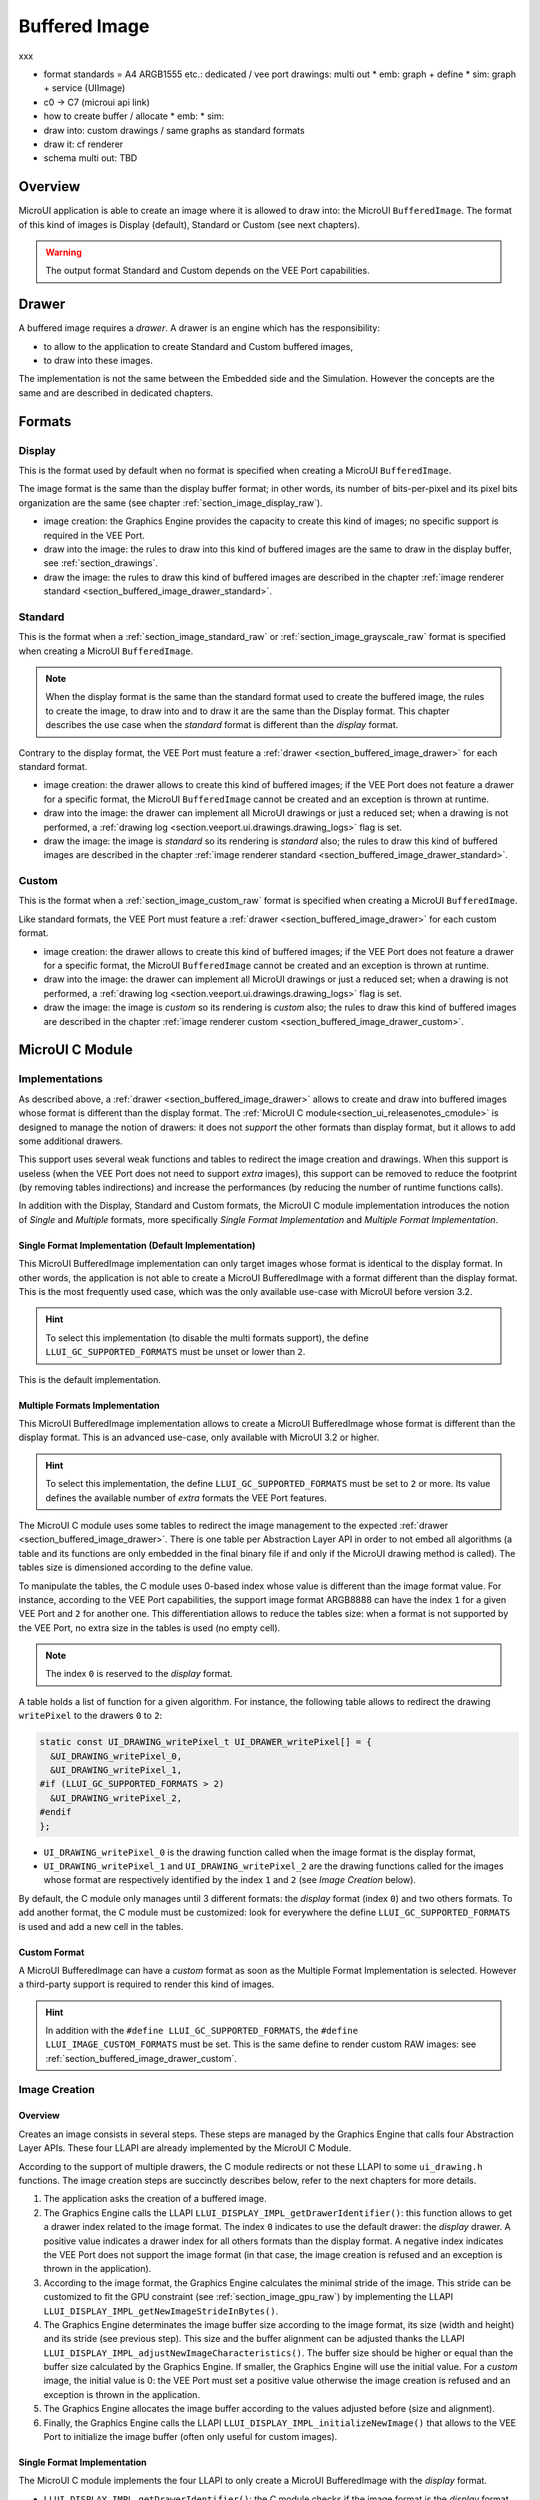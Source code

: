 .. _section_buffered_image:

===============
Buffered Image
===============

xxx

* format standards = A4 ARGB1555 etc.: dedicated / vee port drawings: multi out
  * emb: graph + define
  * sim: graph + service (UIImage)
* c0 -> C7 (microui api link)
* how to create buffer / allocate
  * emb: 
  * sim: 
* draw into: custom drawings / same graphs as standard formats
* draw it: cf renderer
* schema multi out: TBD

Overview
========

MicroUI application is able to create an image where it is allowed to draw into: the MicroUI ``BufferedImage``. 
The format of this kind of images is Display (default), Standard or Custom (see next chapters).

.. warning:: The output format Standard and Custom depends on the VEE Port capabilities.

.. _section_buffered_image_drawer:

Drawer
======

A buffered image requires a *drawer*.
A drawer is an engine which has the responsibility:

* to allow to the application to create Standard and Custom buffered images, 
* to draw into these images.

The implementation is not the same between the Embedded side and the Simulation.
However the concepts are the same and are described in dedicated chapters.

Formats
=======

Display
-------

This is the format used by default when no format is specified when creating a MicroUI ``BufferedImage``.

The image format is the same than the display buffer format; in other words, its number of bits-per-pixel and its pixel bits organization are the same (see chapter :ref:`section_image_display_raw`).

* image creation: the Graphics Engine provides the capacity to create this kind of images; no specific support is required in the VEE Port.
* draw into the image: the rules to draw into this kind of buffered images are the same to draw in the display buffer, see :ref:`section_drawings`.
* draw the image: the rules to draw this kind of buffered images are described in the chapter :ref:`image renderer standard <section_buffered_image_drawer_standard>`.

Standard
--------

This is the format when a :ref:`section_image_standard_raw` or :ref:`section_image_grayscale_raw` format is specified when creating a MicroUI ``BufferedImage``.

.. note:: 

  When the display format is the same than the standard format used to create the buffered image, the rules to create the image, to draw into and to draw it are the same than the Display format.
  This chapter describes the use case when the *standard* format is different than the *display* format.

Contrary to the display format, the VEE Port must feature a :ref:`drawer <section_buffered_image_drawer>` for each standard format.

* image creation: the drawer allows to create this kind of buffered images; if the VEE Port does not feature a drawer for a specific format, the MicroUI ``BufferedImage`` cannot be created and an exception is thrown at runtime.
* draw into the image: the drawer can implement all MicroUI drawings or just a reduced set; when a drawing is not performed, a :ref:`drawing log <section.veeport.ui.drawings.drawing_logs>` flag is set.
* draw the image: the image is *standard* so its rendering is *standard* also; the rules to draw this kind of buffered images are described in the chapter  :ref:`image renderer standard <section_buffered_image_drawer_standard>`.

Custom
------

This is the format when a :ref:`section_image_custom_raw` format is specified when creating a MicroUI ``BufferedImage``.

Like standard formats, the VEE Port must feature a :ref:`drawer <section_buffered_image_drawer>` for each custom format.

* image creation: the drawer allows to create this kind of buffered images; if the VEE Port does not feature a drawer for a specific format, the MicroUI ``BufferedImage`` cannot be created and an exception is thrown at runtime.
* draw into the image: the drawer can implement all MicroUI drawings or just a reduced set; when a drawing is not performed, a :ref:`drawing log <section.veeport.ui.drawings.drawing_logs>` flag is set.
* draw the image: the image is *custom* so its rendering is *custom* also; the rules to draw this kind of buffered images are described in the chapter  :ref:`image renderer custom <section_buffered_image_drawer_custom>`.

MicroUI C Module
================

Implementations
---------------

As described above, a :ref:`drawer <section_buffered_image_drawer>` allows to create and draw into buffered images whose format is different than the display format.
The :ref:`MicroUI C module<section_ui_releasenotes_cmodule>` is designed to manage the notion of drawers: it does not *support* the other formats than display format, but it allows to add some additional drawers.

This support uses several weak functions and tables to redirect the image creation and drawings.
When this support is useless (when the VEE Port does not need to support *extra* images), this support can be removed to reduce the footprint (by removing tables indirections) and increase the performances (by reducing the number of runtime functions calls).

In addition with the Display, Standard and Custom formats, the MicroUI C module implementation introduces the notion of *Single* and *Multiple* formats, more specifically *Single Format Implementation* and *Multiple Format Implementation*.

Single Format Implementation (Default Implementation)
"""""""""""""""""""""""""""""""""""""""""""""""""""""

This MicroUI BufferedImage implementation can only target images whose format is identical to the display format. 
In other words, the application is not able to create a MicroUI BufferedImage with a format different than the display format. 
This is the most frequently used case, which was the only available use-case with MicroUI before version 3.2. 

.. hint:: To select this implementation (to disable the multi formats support), the define ``LLUI_GC_SUPPORTED_FORMATS`` must be unset or lower than ``2``.

This is the default implementation. 

.. _section_buffered_image_c_multi:

Multiple Formats Implementation
"""""""""""""""""""""""""""""""

This MicroUI BufferedImage implementation allows to create a MicroUI BufferedImage whose format is different than the display format.
This is an advanced use-case, only available with MicroUI 3.2 or higher. 

.. hint:: To select this implementation, the define ``LLUI_GC_SUPPORTED_FORMATS`` must be set to ``2`` or more. Its value defines the available number of *extra* formats the VEE Port features.

The MicroUI C module uses some tables to redirect the image management to the expected :ref:`drawer <section_buffered_image_drawer>`.
There is one table per Abstraction Layer API in order to not embed all algorithms (a table and its functions are only embedded in the final binary file if and only if the MicroUI drawing method is called).
The tables size is dimensioned according to the define value. 

To manipulate the tables, the C module uses 0-based index whose value is different than the image format value.
For instance, according to the VEE Port capabilities, the support image format ARGB8888 can have the index ``1`` for a given VEE Port and ``2`` for another one.
This differentiation allows to reduce the tables size: when a format is not supported by the VEE Port, no extra size in the tables is used (no empty cell).

.. note:: The index ``0`` is reserved to the *display* format. 

A table holds a list of function for a given algorithm.
For instance, the following table allows to redirect the drawing ``writePixel`` to the drawers ``0`` to ``2``:

.. code:: c

  static const UI_DRAWING_writePixel_t UI_DRAWER_writePixel[] = {
    &UI_DRAWING_writePixel_0,
    &UI_DRAWING_writePixel_1,
  #if (LLUI_GC_SUPPORTED_FORMATS > 2)
    &UI_DRAWING_writePixel_2,
  #endif
  };

* ``UI_DRAWING_writePixel_0`` is the drawing function called when the image format is the display format,
* ``UI_DRAWING_writePixel_1`` and ``UI_DRAWING_writePixel_2`` are the drawing functions called for the images whose format are respectively identified by the index ``1`` and ``2`` (see *Image Creation* below).

By default, the C module only manages until 3 different formats: the *display* format (index ``0``) and two others formats. 
To add another format, the C module must be customized: look for everywhere the define ``LLUI_GC_SUPPORTED_FORMATS`` is used and add a new cell in the tables.

Custom Format
"""""""""""""

A MicroUI BufferedImage can have a *custom* format as soon as the Multiple Format Implementation is selected.
However a third-party support is required to render this kind of images. 

.. hint:: In addition with the ``#define LLUI_GC_SUPPORTED_FORMATS``, the ``#define LLUI_IMAGE_CUSTOM_FORMATS`` must be set. This is the same define to render custom RAW images: see :ref:`section_buffered_image_drawer_custom`.

.. _section_buffered_image_c_creation:

Image Creation
--------------

Overview
""""""""

Creates an image consists in several steps.
These steps are managed by the Graphics Engine that calls four Abstraction Layer APIs.
These four LLAPI are already implemented by the MicroUI C Module.

According to the support of multiple drawers, the C module redirects or not these LLAPI to some ``ui_drawing.h`` functions.
The image creation steps are succinctly describes below, refer to the next chapters for more details.

1. The application asks the creation of a buffered image.
2. The Graphics Engine calls the LLAPI ``LLUI_DISPLAY_IMPL_getDrawerIdentifier()``: this function allows to get a drawer index related to the image format. The index ``0`` indicates to use the default drawer: the *display* drawer. A positive value indicates a drawer index for all others formats than the display format. A negative index indicates the VEE Port does not support the image format (in that case, the image creation is refused and an exception is thrown in the application). 
3. According to the image format, the Graphics Engine calculates the minimal stride of the image. This stride can be customized to fit the GPU constraint (see :ref:`section_image_gpu_raw`) by implementing the LLAPI ``LLUI_DISPLAY_IMPL_getNewImageStrideInBytes()``. 
4. The Graphics Engine determinates the image buffer size according to the image format, its size (width and height) and its stride (see previous step). This size and the buffer alignment can be adjusted thanks the LLAPI ``LLUI_DISPLAY_IMPL_adjustNewImageCharacteristics()``. The buffer size should be higher or equal than the buffer size calculated by the Graphics Engine. If smaller, the Graphics Engine will use the initial value. For a *custom* image, the initial value is 0: the VEE Port must set a positive value otherwise the image creation is refused and an exception is thrown in the application. 
5. The Graphics Engine allocates the image buffer according to the values adjusted before (size and alignment). 
6. Finally, the Graphics Engine calls the LLAPI ``LLUI_DISPLAY_IMPL_initializeNewImage()`` that allows to the VEE Port to initialize the image buffer (often only useful for custom images).

Single Format Implementation
""""""""""""""""""""""""""""

The MicroUI C module implements the four LLAPI to only create a MicroUI BufferedImage with the *display* format.

* ``LLUI_DISPLAY_IMPL_getDrawerIdentifier()``: the C module checks if the image format is the *display* format. If yes, it returns the index ``0`` that indicates to the Graphics Engine to use the default drawer. If not, it returns a negative index: the image creation is refused.
* It redirects the three last LLAPI to some ``ui_drawing.h`` functions. These ``ui_drawing.h`` functions are already implemented as ``weak`` functions; that allows to the VEE Port to implement only the required functions:

  * implementation of ``LLUI_DISPLAY_IMPL_getNewImageStrideInBytes()`` calls ``UI_DRAWING_getNewImageStrideInBytes()``, the weak function returns the stride given as parameter.
  * implementation of ``LLUI_DISPLAY_IMPL_adjustNewImageCharacteristics()`` calls ``UI_DRAWING_adjustNewImageCharacteristics()``, the weak function does nothing.
  * implementation of ``LLUI_DISPLAY_IMPL_initializeNewImage()`` calls ``UI_DRAWING_initializeNewImage()``, the weak function does nothing.

Multiple Formats Implementation
"""""""""""""""""""""""""""""""

The MicroUI C module implements the four LLAPI to create a MicroUI BufferedImage with any kind of format.

* ``LLUI_DISPLAY_IMPL_getDrawerIdentifier()``: the C module checks if the image format is the *display* format. If yes, it returns the index ``0`` that indicates to the Graphics Engine to use the default drawer. If not, it calls the function ``UI_DRAWING_is_drawer_1()`` and then ``UI_DRAWING_is_drawer_2()``. The VEE Port has the responsibility to implement at least one function. The index ``1`` or ``2`` will be attributed to the image format according to the VEE Port capabilities. If no drawer is found for the given format, the image creation is refused.
* It redirects the three last LLAPI to the associated tables: 

  * implementation of ``LLUI_DISPLAY_IMPL_getNewImageStrideInBytes()`` calls the functions of the table ``UI_DRAWER_getNewImageStrideInBytes[]``, the weak functions return the stride given as parameter.
  * implementation of ``LLUI_DISPLAY_IMPL_adjustNewImageCharacteristics()`` calls the functions of the table ``UI_DRAWER_adjustNewImageCharacteristics[]``, the weak functions do nothing.
  * implementation of ``LLUI_DISPLAY_IMPL_initializeNewImage()`` calls the functions of the table ``UI_DRAWER_initializeNewImage[]``, the weak functions do nothing.

Display and Standard Image
""""""""""""""""""""""""""

For this kind of images, the implementation of the functions ``getNewImageStrideInBytes``, ``adjustNewImageCharacteristics`` and ``initializeNewImage`` is optional: it mainly depend on the :ref:`GPU support <section_image_gpu_raw>`.

Custom Image
"""""""""""""

For the :ref:`custom <section_image_custom_raw>` images, the implementation of the function ``getNewImageStrideInBytes`` is optional but the implementation of the functions ``adjustNewImageCharacteristics`` and ``initializeNewImage`` is mandatory:

* ``adjustNewImageCharacteristics`` has to set the image buffer size (the default value is ``0`` which is an invalid size), this value will be used by the Graphics Engine to allocate the image buffer. 
* ``initializeNewImage`` must initialize the custom image buffer.


.. _section_buffered_image_c_drawintodisplay:

Draw into the Image: Display Format
-----------------------------------

Overview
""""""""

To draw into a buffered image with the display format, the same concepts to draw in the display buffer are used: the MicroUI Abstraction Layer drawings are redirected to the ``ui_drawing.h`` functions (see :ref:`section_drawings` for more details).

The MicroUI C module already implements all ``ui_drawing.h`` functions and the drawing are redirected to the :ref:`section_drawings_soft`.
However the function names are ``UI_DRAWING_DEFAULT_drawX()`` and not ``UI_DRAWING_drawX()``.
Thanks to the define ``LLUI_GC_SUPPORTED_FORMATS``, the function names are redefined thanks to C macros.
This compile-time redirection allows to use the same implementation (``UI_DRAWING_DEFAULT_drawX()``) when the multi image support is disabled or enabled (when the target is an image with the same format than the display).

The weak implementation of the function ``UI_DRAWING_DEFAULT_drawX()`` calls :ref:`section_drawings_soft` .
This implementation allows to use a GPU or a third-party drawer to perform the rendering (see :ref:`section_drawings` for more details).

Single Format Implementation
""""""""""""""""""""""""""""

The define ``LLUI_GC_SUPPORTED_FORMATS`` is unset of lower than ``2``; the compile-time redirection is:

.. code:: c

  #define UI_DRAWING_DEFAULT_writePixel UI_DRAWING_writePixel

Multiple Formats Implementation
"""""""""""""""""""""""""""""""
				
For the images whose format is the display format (index ``0``, see :ref:`section_buffered_image_c_multi`), the compile-time redirection is:

.. code:: c

  #define UI_DRAWING_DEFAULT_writePixel UI_DRAWING_writePixel_0

.. _section_buffered_image_c_drawinto:

Draw into the Image: non-Display Format
---------------------------------------

To draw into a buffered image with a format different than  display format, the :ref:`section_buffered_image_c_multi` must be selected.

For the images whose format is not the display format (index ``1`` and ``2``),  the C module provides the weak implementations that that do nothing (see :ref:`Drawing log <section.veeport.ui.drawings.drawing_logs>`  ``DRAWING_LOG_NOT_IMPLEMENTED``).

The following graph illustrates the drawing of a shape (not an image, see :ref:`section_buffered_image_c_drawit`):

.. graphviz::
    
  digraph {
    ratio="auto"
    splines="true";
    node [style=filled fillcolor=white shape=rectangle fontname=monospace fontcolor=black width=3];

    // --- SIMPLE FLOW ELEMENTS -- //

    mui [label="[MicroUI]
    Painter.drawXXX();" shape=ellipse] 
    LLUI_h [label="[LLUI_PAINTER_impl.h]
    LLUI_PAINTER_IMPL_drawXXX();" fillcolor=gray]
    LLUI_c [label="[LLUI_PAINTER_impl.c]
    LLUI_PAINTER_IMPL_drawXXX();"]
    UID_h [label="[ui_drawing.h]
    UI_DRAWING_drawXXX();" fillcolor=gray]
    // UID_weak_c [label="[ui_drawing.c]
    // weak UI_DRAWING_drawXXX();" style=dotted]
    UID_soft_h [label="[ui_drawing_soft.h]
    UI_DRAWING_SOFT_drawXXX();" fillcolor=gray]
    UID_soft_c [label="[Graphics Engine]" shape=ellipse]

    // --- GPU FLOW ELEMENTS -- //

    UID_cond [label="function implemented ?" shape=diamond]
    // UID_gpu_c [label="[ui_drawing_gpu.c]
    // UI_DRAWING_drawXXX();"]
    UID_gpu_cond [label="GPU compatible ?" shape=diamond]
    UID_gpu_driver [label="[GPU driver]"]
    UID_gpu_hard [label="[GPU]" shape=ellipse]

    // --- MULTIPLE GC FLOW ELEMENTS -- //

    UID_c [label="[ui_drawing.c]
    UI_DRAWING_drawXXX();"]
    UID_table [label="GC format ?" shape=diamond]
    UID_c0 [label="[ui_drawing.c]
    table[0] = UI_DRAWING_drawXXX_0()"]
    UID_c1 [label="[ui_drawing.c]
    table[1] = UI_DRAWING_drawXXX_1()"]
    UID_weak_0_c [label="[ui_drawing.c]
    weak UI_DRAWING_drawXXX_0();" style=dotted]
    UID_gpu_0_c [label="[ui_drawing_gpu.c]
    UI_DRAWING_drawXXX_0();"]
    UID_cond_1 [label="function implemented ?" shape=diamond]
    UID_weak_1_c [label="[ui_drawing.c]
    weak UI_DRAWING_drawXXX_1();" style=dotted]
    UID_1_c [label="[ui_drawing_yyy.c]
    UI_DRAWING_drawXXX_1();"]
    UID_1_d [label="[custom drawing]" shape=ellipse]

    UID_stub_h [label="[ui_drawing_stub.h]
    UI_DRAWING_STUB_drawXXX();" fillcolor=gray]
    UID_stub_c [label="[ui_drawing_stub.c]
    UI_DRAWING_STUB_drawXXX();"]
    stub [label="-" shape=ellipse]

    // --- FLOW -- //

    mui->LLUI_h->LLUI_c->UID_h->UID_c->UID_table
    UID_table->UID_c0 [label="display format"]
    UID_c0->UID_cond
    UID_table->UID_c1 [label="other format"]
    UID_c1->UID_cond_1
    UID_cond->UID_weak_0_c [label="no"]
    UID_weak_0_c->UID_soft_h->UID_soft_c
    UID_cond->UID_gpu_0_c [label="yes"]
    UID_gpu_0_c->UID_gpu_cond
    UID_cond_1->UID_weak_1_c [label="no"]
    UID_weak_1_c->UID_stub_h->UID_stub_c->stub
    UID_cond_1->UID_1_c [label="yes"]
    UID_1_c->UID_1_d
    UID_gpu_cond->UID_soft_h [label="no"]
    UID_gpu_cond->UID_gpu_driver [label="yes"]
    UID_gpu_driver->UID_gpu_hard
  }

.. force a new line

|


**LLUI_PAINTER_IMPL_drawLine** (available in MicroUI C Module)

See :ref:`section_drawings_cco`.

**UI_DRAWING_drawLine** (available in MicroUI C Module)

.. code-block:: c

  static const UI_DRAWING_drawLine_t UI_DRAWER_drawLine[] = {
    &UI_DRAWING_drawLine_0,
    &UI_DRAWING_drawLine_1,
  #if (LLUI_GC_SUPPORTED_FORMATS > 2)
    &UI_DRAWING_drawLine_2,
  #endif
  };

  DRAWING_Status UI_DRAWING_drawLine(MICROUI_GraphicsContext* gc, jint startX, jint startY, jint endX, jint endY){
    // table redirection according to the drawer index
    return (*UI_DRAWER_drawLine[gc->drawer])(gc, startX, startY, endX, endY);
  }

The implementation in the MicroUI C module redirects the drawing to the expected drawer.
The drawer is identified by the index stored in the ``MICROUI_GraphicsContext`` (index fixed during the image creation).

**UI_DRAWING_drawLine_0** (available in MicroUI C Module)

.. code-block:: c

   #define UI_DRAWING_DEFAULT_drawLine UI_DRAWING_drawLine_0

The index ``0`` is reserved to draw into the image whose format is the display format (see above).
The function name is set thanks a ``define`` to reuse the same code between Single and Multiple Formats Implementations.

The behavior after this function is similar than :ref:`section_drawings_cco_custom`.

**UI_DRAWING_drawLine_1** (available in MicroUI C Module)

.. code-block:: c
  
   // use the preprocessor 'weak'
  __weak DRAWING_Status UI_DRAWING_drawLine_1(MICROUI_GraphicsContext* gc, jint startX, jint startY, jint endX, jint endY){
      // default behavior: call the stub implementation
    return UI_DRAWING_STUB_drawLine(gc, startX, startY, endX, endY);
  }

The implementation of the weak function only consists to call the stub implementation.

**UI_DRAWING_STUB_drawLine** (available in MicroUI C Module)

.. code-block:: c

  DRAWING_Status UI_DRAWING_STUB_drawLine(MICROUI_GraphicsContext* gc, jint startX, jint startY, jint endX, jint endY){
    // set  the drawing log flag "not implemented"
    LLUI_DISPLAY_reportError(gc, DRAWING_LOG_NOT_IMPLEMENTED);
    return DRAWING_DONE;
  }

The implementation only consists to set the :ref:`Drawing log <section.veeport.ui.drawings.drawing_logs>`  ``DRAWING_LOG_NOT_IMPLEMENTED`` to notify to the application that the drawing has not been performed.

**UI_DRAWING_drawLine_1**  (to write in the BSP)

.. code-block:: c

  #define UI_DRAWING_IDENTIFIER_A8_FORMAT 1
  #define UI_DRAWING_A8_is_drawer CONCAT(UI_DRAWING_is_drawer_, UI_DRAWING_IDENTIFIER_A8_FORMAT)
  #define UI_DRAWING_A8_drawLine CONCAT(UI_DRAWING_drawLine_, UI_DRAWING_IDENTIFIER_A8_FORMAT)

This example illustrates how to implement the ``drawLine`` function for an image with the format ``A8``.
The drawer should be written in its own file. 
However, the MicroUI C module advices to not use directly the name ``UI_DRAWING_drawLine_1`` but to use this mechanism to redirect at compile-time the call to ``UI_DRAWING_A8_drawLine``.

* The define ``UI_DRAWING_IDENTIFIER_A8_FORMAT`` defines the index attributed to the A8 drawer, here ``1``.
* The define ``UI_DRAWING_A8_is_drawer`` sets at compile-time the name of the ``is_drawing`` function, here: ``UI_DRAWING_is_drawer_1``.
* The define ``UI_DRAWING_A8_drawLine``  sets at compile-time the name of the ``drawLine`` function, here: ``UI_DRAWING_drawLine_1``.

**UI_DRAWING_A8_is_drawer**  (to write in the BSP)

.. code-block:: c

  bool UI_DRAWING_A8_is_drawer(jbyte image_format) {
    return MICROUI_IMAGE_FORMAT_A8 == (MICROUI_ImageFormat)image_format;
  }

This function (actually ``UI_DRAWING_is_drawer_1`` thanks to the define, see above) answers ``true`` when the application tries to open a MicroUI BufferedImage with the format ``A8``.

**UI_DRAWING_A8_drawLine**  (to write in the BSP)

.. code-block:: c

  DRAWING_Status UI_DRAWING_A8_drawLine(MICROUI_GraphicsContext* gc, jint startX, jint startY, jint endX, jint endY){

    // retrieve the destination buffer address
    uint8_t* destination_address = LLUI_DISPLAY_getBufferAddress(&gc->image);
    
    // update the next "flush"'s dirty area
    LLUI_DISPLAY_setDrawingLimits(startX, startY, endX, endY);

    // configure the GPU clip
    THIRD_PARTY_DRAWER_set_clip(startX, startY, endX, endY);

    // draw the line
    THIRD_PARTY_DRAWER_draw_line(destination_address, startX, startY, endX, endY, (gc->foreground_color & 0xff) /* use the blue component as opacity level */),

    // here, consider the drawing as done (not asynchronous drawing)
    return DRAWING_DONE;
  }

This function (actually ``UI_DRAWING_drawLine_1`` thanks to the define, see above) performs the drawing.
It is very similar to :ref:`section_drawings_cco_custom`.

Draw the Image: Single Format Implementation 
--------------------------------------------

By definition, the image is a standard image (only display format is allowed) so its drawing is redirected to ``ui_image_drawing.h``, see :ref:`section_buffered_image_drawer_standard`.

.. _section_buffered_image_c_drawit:

Draw the Image: Multiple Formats Implementation 
-----------------------------------------------

Contrary to the Single Format Implementation, the destination may be another format than the display format.
By consequence, the drawer has to check the image format **and** the destination format.

The following graph illustrates the drawing of an image (draw, rotate or scale) in other image or in display buffer (not a shape, see :ref:`section_buffered_image_c_drawinto`):

.. graphviz::

  digraph {
    ratio="auto"
    splines="true";
    node [style=filled fillcolor=white shape=rectangle fontname=monospace fontcolor=black width=3];
        
    // --- SIMPLE FLOW ELEMENTS -- //

    mui [label="[MicroUI]
    Painter.drawXXX();" shape=ellipse] 
    LLUI_h [label="[LLUI_PAINTER_impl.h]
    LLUI_PAINTER_IMPL_drawXXX();" fillcolor=gray]
    LLUI_c [label="[LLUI_PAINTER_impl.c]
    LLUI_PAINTER_IMPL_drawXXX();"]
    UID_h [label="[ui_drawing.h]
    UI_DRAWING_drawXXX();" fillcolor=gray]
    // UID_weak_c [label="[ui_drawing.c]
    // weak UI_DRAWING_drawXXX();" style=dotted]
    UID_soft_h [label="[ui_drawing_soft.h]
    UI_DRAWING_SOFT_drawXXX();" fillcolor=gray]
    UID_soft_c [label="[Graphics Engine]" shape=ellipse]

    // --- GPU FLOW ELEMENTS -- //

    UID_cond [label="algo implemented ?" shape=diamond]
    // UID_gpu_c [label="[ui_drawing_gpu.c]
    // UI_DRAWING_drawXXX();"]
    UID_gpu_cond [label="GPU compatible ?" shape=diamond]
    UID_gpu_driver [label="[GPU driver]"]
    UID_gpu_hard [label="[GPU]" shape=ellipse]

    // --- MULTIPLE GC FLOW ELEMENTS -- //

    UID_c [label="[ui_drawing.c]
    UI_DRAWING_drawXXX();"]
    UID_table [label="GC format ?" shape=diamond]
    UID_c0 [label="[ui_drawing.c]
    table[0] = UI_DRAWING_drawXXX_0()"]
    UID_c1 [label="[ui_drawing.c]
    table[1] = UI_DRAWING_drawXXX_1()"]
    UID_weak_0_c [label="[ui_drawing.c]
    weak UI_DRAWING_drawXXX_0();" style=dotted]
    UID_gpu_0_c [label="[ui_drawing_gpu.c]
    UI_DRAWING_drawXXX_0();"]
    UID_cond_1 [label="implemented ?" shape=diamond]
    UID_weak_1_c [label="[ui_drawing.c]
    weak UI_DRAWING_drawXXX_1();" style=dotted]
    UID_1_c [label="[ui_drawing_yyy.c]
    UI_DRAWING_drawXXX_1();"]
    UID_1_d [label="[custom drawing]" shape=ellipse]
    UID_1_i [label="image compatible ?" shape=diamond]

    UID_stub_h [label="[ui_drawing_stub.h]
    UI_DRAWING_STUB_drawXXX();" fillcolor=gray]
    UID_stub_c [label="[ui_drawing_stub.c]
    UI_DRAWING_STUB_drawXXX();"]
    stub [label="-" shape=ellipse]

    // --- MULTIPLE IMAGES FLOW ELEMENTS -- //

    UII_h [label="[ui_image.h]
    UI_IMAGE_drawXXX();" fillcolor=gray]
    UII_c [label="[ui_image.c]
    UI_IMAGE_drawXXX();"]
    UII_cond [label="standard image ?" shape=diamond]
    UII_gc [label="GC format ?" shape=diamond]
    UIIx_c [label="[ui_image.c]
    table[x] = UI_IMAGE_drawCustom_x()"]
    UIIx_weak_c [label="[ui_image.c]
    weak UI_IMAGE_drawCustom_x();" style=dotted]
    UIIx_cond [label="implemented ?" shape=diamond]
    UIIx_impl_c [label="[ui_image_x.c]
    UI_IMAGE_drawCustom_x()"]
    UIIx_impl_d [label="[custom drawing]" shape=ellipse]
    UIIx_gc [label="gc compatible ?" shape=diamond]
    UIIx_shape [label="can draw shapes ?" shape=diamond]

    UID_h2 [label="[ui_drawing.h]
    @see Multiple Output Formats;" fillcolor=gray ]

    // --- FLOW -- //

    mui->LLUI_h->LLUI_c->UID_h->UID_c->UID_table
    UID_table->UID_c0 [label="display format"]
    UID_c0->UID_cond
    UID_table->UID_c1 [label="other format"]
    UID_c1->UID_cond_1

    // dest: display format
    UID_cond->UID_weak_0_c [label="no"]
    UID_weak_0_c->UII_h->UII_c->UII_cond
    UID_cond->UID_gpu_0_c [label="yes"]
    UID_gpu_0_c->UID_gpu_cond

    UID_stub_h->UID_stub_c->stub

    // dest: custom format
    UID_cond_1->UID_weak_1_c [label="no"]
    UID_weak_1_c->UII_h
    UID_cond_1->UID_1_c [label="yes"]
    UID_1_c->UID_1_i
    UID_1_i->UID_1_d [label="yes"]
    UID_1_i->UII_h [label="no"]

    // gpu
    UID_gpu_cond->UII_h [label="no"]
    UID_gpu_cond->UID_gpu_driver [label="yes"]
    UID_gpu_driver->UID_gpu_hard

    UII_cond->UII_gc [label="yes"]
    UII_cond->UIIx_c [label="no"]
    UII_gc->UID_soft_h  [label="display"]
    UII_gc->UID_stub_h  [label="other"]
    UID_soft_h->UID_soft_c
    UIIx_c->UIIx_cond
    UIIx_cond->UIIx_weak_c [label="no"]
    UIIx_weak_c->UID_stub_h
    UIIx_cond->UIIx_impl_c [label="yes"]
    UIIx_impl_c->UIIx_gc
    UIIx_gc->UIIx_impl_d [label="yes"]
    UIIx_gc->UIIx_shape [label="no"]
    UIIx_shape->UID_h2 [label="yes"]
    UIIx_shape->UID_stub_h [label="no"]
    UIIx_impl_d->UID_h2 [style=dotted label="optional
    (drawShapes)"]

  }

.. force a new line

|

XXX complete le multi in



* When the image is standard, its drawing into the destination is similar to draw a shape, see XXX
* When the image is custom, xxx

The image is a custom image so its drawing is redirected to XXX

xxx special case custom: can reuse draw shape

Extended C Modules
------------------

MicroVG enables custom format for the Buffered Vector Image. 
It uses the mechanisms described upper and can be used as example.
See :ref:`section_vg_cco`.

The drawings to the custom format *BVI* are implemented into the file ``ui_drawing_bvi.c``.

Simulation
==========

services



Dependencies
============

-  MicroUI module (see :ref:`section_microui`),
-  Display module (see :ref:`section_display`).

Installation
============

BufferedImage module is part of the MicroUI module and Display module. Install them in order to be able to use some buffered images.

Use
===

The MicroUI image APIs are available in the class `ej.microui.display.BufferedImage`_.

.. _ej.microui.display.BufferedImage: https://repository.microej.com/javadoc/microej_5.x/apis/ej/microui/display/BufferedImage.html





..
   | Copyright 2008-2023, MicroEJ Corp. Content in this space is free 
   for read and redistribute. Except if otherwise stated, modification 
   is subject to MicroEJ Corp prior approval.
   | MicroEJ is a trademark of MicroEJ Corp. All other trademarks and 
   copyrights are the property of their respective owners. 
